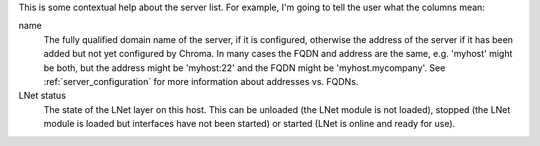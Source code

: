 
This is some contextual help about the server list.  For example, I'm
going to tell the user what the columns mean:

name
  The fully qualified domain name of the server, if it is configured, otherwise
  the address of the server if it has been added but not yet configured by Chroma.
  In many cases the FQDN and address are the same, e.g. 'myhost' might be both, but 
  the address might be 'myhost:22' and the FQDN might be 'myhost.mycompany'.  See
  :ref:`server_configuration` for more information about addresses vs. FQDNs.

LNet status
  The state of the LNet layer on this host.  This can be unloaded (the LNet module
  is not loaded), stopped (the LNet module is loaded but interfaces have not been
  started) or started (LNet is online and ready for use).

